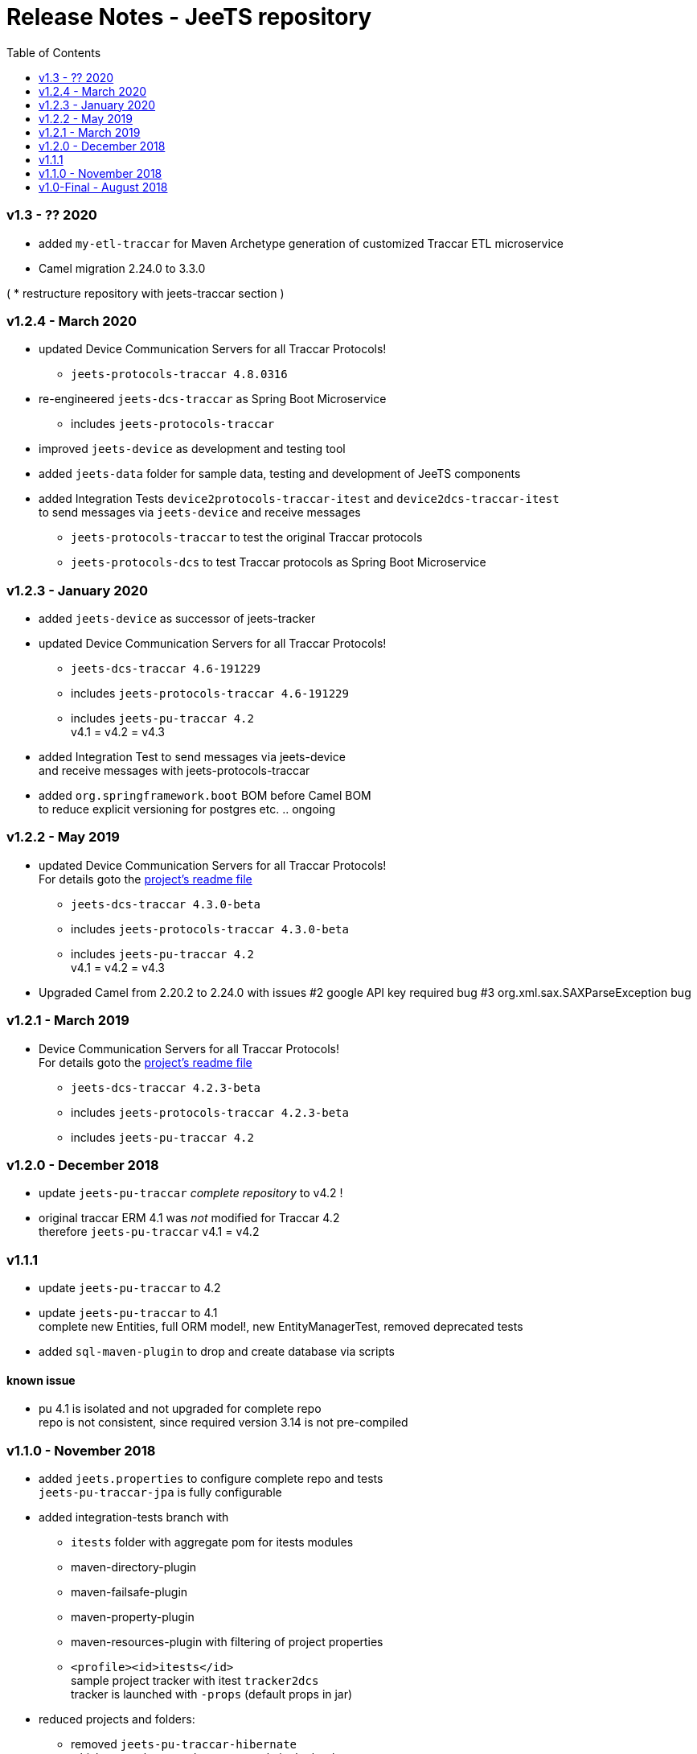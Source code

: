 
:toc:

= Release Notes - JeeTS repository

=== v1.3 - ?? 2020

* added `my-etl-traccar` 
for Maven Archetype generation of customized Traccar ETL microservice

 * Camel migration 2.24.0 to 3.3.0



( * restructure repository with jeets-traccar section )
 



=== v1.2.4 - March 2020

* updated Device Communication Servers for all Traccar Protocols! +
** `jeets-protocols-traccar 4.8.0316` 

* re-engineered `jeets-dcs-traccar` as Spring Boot Microservice
** includes `jeets-protocols-traccar`

* improved `jeets-device` as development and testing tool

* added `jeets-data` folder for sample data, testing and development of JeeTS components 

* added Integration Tests `device2protocols-traccar-itest` and `device2dcs-traccar-itest` + 
  to send messages via `jeets-device` and receive messages +
** `jeets-protocols-traccar` to test the original Traccar protocols +
** `jeets-protocols-dcs` to test Traccar protocols as Spring Boot Microservice


=== v1.2.3 - January 2020

* added `jeets-device` as successor of jeets-tracker

* updated Device Communication Servers for all Traccar Protocols! +
** `jeets-dcs-traccar 4.6-191229` 
** includes `jeets-protocols-traccar 4.6-191229`
** includes `jeets-pu-traccar 4.2` +
   v4.1 = v4.2 = v4.3

* added Integration Test to send messages via jeets-device +
  and receive messages with jeets-protocols-traccar

* added `org.springframework.boot` BOM before Camel BOM +
to reduce explicit versioning for postgres etc. .. ongoing


=== v1.2.2 - May 2019

* updated Device Communication Servers for all Traccar Protocols! +
For details goto the link:../jeets-server-jse/jeets-dcs-traccar/ReadMe.adoc[project's readme file]
** `jeets-dcs-traccar 4.3.0-beta` 
** includes `jeets-protocols-traccar 4.3.0-beta`
** includes `jeets-pu-traccar 4.2` +
   v4.1 = v4.2 = v4.3
   
* Upgraded Camel from 2.20.2 to 2.24.0
  with issues 
  #2 google API key required bug
  #3 org.xml.sax.SAXParseException bug


=== v1.2.1 - March 2019

* Device Communication Servers for all Traccar Protocols! +
For details goto the link:../jeets-server-jse/jeets-dcs-traccar/ReadMe.adoc[project's readme file]
** `jeets-dcs-traccar 4.2.3-beta` 
** includes `jeets-protocols-traccar 4.2.3-beta`
** includes `jeets-pu-traccar 4.2`


=== v1.2.0 - December 2018

* update `jeets-pu-traccar` _complete repository_ to v4.2	!
* original traccar ERM 4.1 was _not_ modified for Traccar 4.2 +
  therefore `jeets-pu-traccar` v4.1 = v4.2


=== v1.1.1

* update `jeets-pu-traccar` to 4.2
* update `jeets-pu-traccar` to 4.1 +
  complete new Entities, full ORM model!, new EntityManagerTest, 
		removed deprecated tests 
* added `sql-maven-plugin` to drop and create database via scripts

==== known issue

* pu 4.1 is isolated and not upgraded for complete repo +
  repo is not consistent, 
  since required version 3.14 is not pre-compiled

=== v1.1.0 - November 2018

* added `jeets.properties` to configure complete repo and tests +
  `jeets-pu-traccar-jpa` is fully configurable

* added integration-tests branch with
	** `itests` folder with aggregate pom for itests modules
	** maven-directory-plugin
	** maven-failsafe-plugin
	** maven-property-plugin
	** maven-resources-plugin with filtering of project properties
	** `<profile><id>itests</id>` +
	sample project tracker with itest `tracker2dcs` +
	tracker is launched with `-props` (default props in jar)

* reduced projects and folders:
	** removed `jeets-pu-traccar-hibernate` +
	   which was only created as an example in the book
	** removed `jeets-pu-traccar-ejb` +
	   which was only a skeleton created from a wizard
	** removed `jeets-pu-traccar-jee` 
	** united  `jeets-pu-traccar-jpa` initially for standard Java JSE +
       with `jeets-pu-traccar-jee` modified for WildFly JEE `jta-data-source` 
       in `jeets-pu-traccar-jpa` version 3.14.3 +
       two persistence units jpa and jee in one `persistence.xml`!

=== v1.0-Final - August 2018

This is the version developed during writing of the book.
The Final release is cleaned from some issues 
and is the JeeTS version recommended for developers 
learning Jee development with GPS Tracking.





